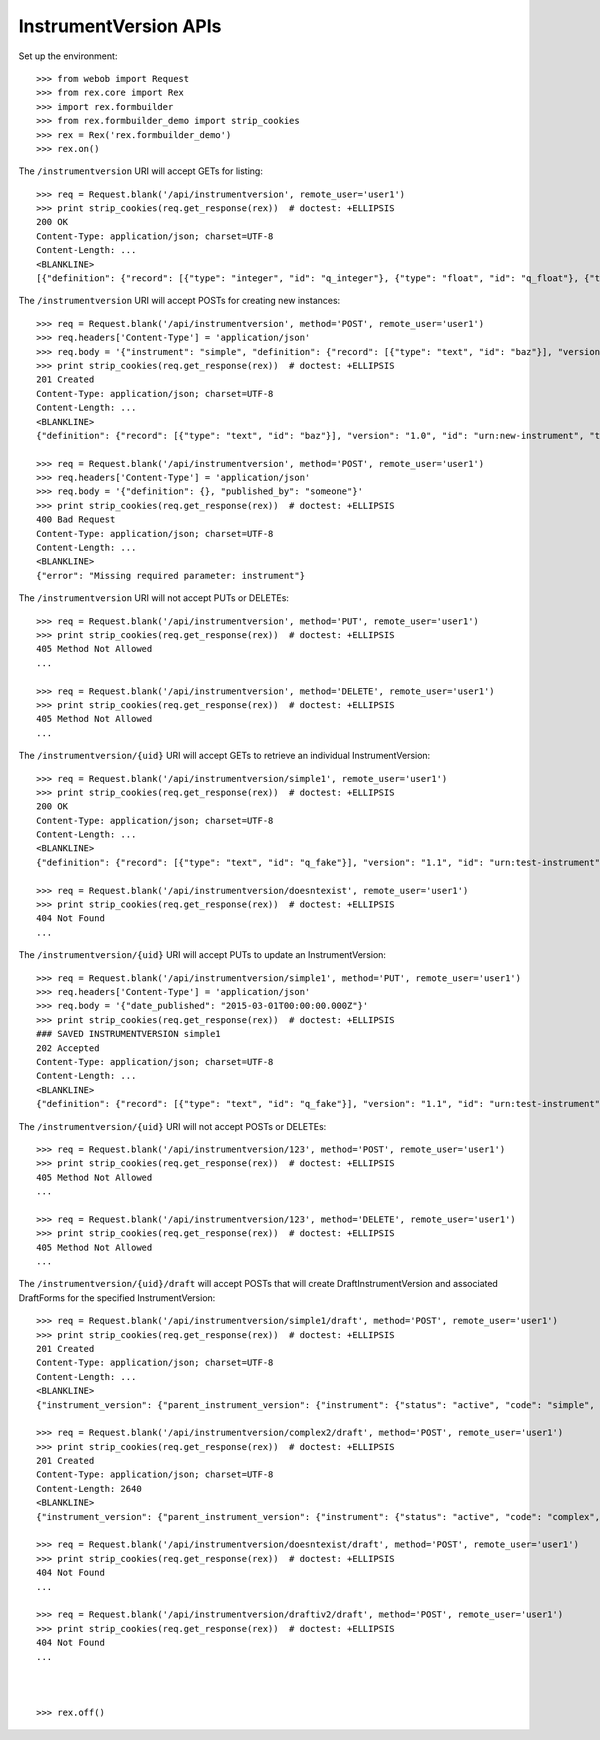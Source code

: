 **********************
InstrumentVersion APIs
**********************

.. contents:: Table of Contents


Set up the environment::

    >>> from webob import Request
    >>> from rex.core import Rex
    >>> import rex.formbuilder
    >>> from rex.formbuilder_demo import strip_cookies
    >>> rex = Rex('rex.formbuilder_demo')
    >>> rex.on()


The ``/instrumentversion`` URI will accept GETs for listing::

    >>> req = Request.blank('/api/instrumentversion', remote_user='user1')
    >>> print strip_cookies(req.get_response(rex))  # doctest: +ELLIPSIS
    200 OK
    Content-Type: application/json; charset=UTF-8
    Content-Length: ...
    <BLANKLINE>
    [{"definition": {"record": [{"type": "integer", "id": "q_integer"}, {"type": "float", "id": "q_float"}, {"type": {"enumerations": {"age30-49": {}, "age50-64": {}, "age65-and-over": {}, "age18-29": {}}, "base": "enumeration"}, "id": "age"}], "version": "1.1", "id": "urn:test-calculation", "title": "The InstrumentVersion Title"}, "uid": "calculation1", "date_published": "2015-06-09T00:00:00.000Z", "instrument": {"status": "active", "code": "calculation", "uid": "calculation", "title": "Calculation Instrument"}, "published_by": "someone", "version": 1}, {"definition": {"record": [{"type": "integer", "id": "q_integer"}, {"type": "float", "id": "q_float"}, {"type": "text", "id": "q_text"}, {"type": "boolean", "id": "q_boolean"}, {"type": "date", "id": "q_date"}, {"type": "time", "id": "q_time"}, {"type": {"enumerations": {"other": {"description": "Other!"}, "myenum": {"description": "MyEnum!"}}, "base": "enumeration"}, "id": "q_enumeration"}, {"type": {"enumerations": {"white": {"description": "White"}, "black": {"description": "Black"}, "red": {"description": "Red"}}, "base": "enumerationSet"}, "id": "q_enumerationset"}, {"type": {"record": [{"type": "text", "id": "hello"}, {"type": "text", "id": "goodbye"}], "base": "recordList"}, "id": "q_recordlist"}, {"type": {"rows": [{"id": "row1"}, {"id": "row2"}], "columns": [{"type": "integer", "id": "column1"}, {"type": "text", "id": "column2"}], "base": "matrix"}, "id": "q_matrix"}], "version": "1.1", "id": "urn:calculation-complex", "title": "The InstrumentVersion Title"}, "uid": "calculation2", "date_published": "2015-06-10T00:00:00.000Z", "instrument": {"status": "active", "code": "calculation", "uid": "calculation-complex", "title": "Calculation Instrument"}, "published_by": "someone", "version": 1}, {"definition": {"record": [{"type": "text", "id": "q_foo"}, {"type": "integer", "id": "q_bar"}], "version": "1.1", "id": "urn:another-test-instrument", "title": "The Other Instrument"}, "uid": "complex1", "date_published": "2015-01-02T00:00:00.000Z", "instrument": {"status": "active", "code": "complex", "uid": "complex", "title": "Complex Instrument"}, "published_by": "someone", "version": 1}, {"definition": {"record": [{"type": "text", "id": "q_foo"}, {"type": "integer", "id": "q_bar"}, {"type": "boolean", "id": "q_baz"}], "version": "1.2", "id": "urn:another-test-instrument", "title": "The Other Instrument"}, "uid": "complex2", "date_published": "2015-01-03T00:00:00.000Z", "instrument": {"status": "active", "code": "complex", "uid": "complex", "title": "Complex Instrument"}, "published_by": "someone", "version": 2}, {"definition": {"record": [{"type": "text", "id": "q_fake"}], "version": "1.1", "id": "urn:test-instrument", "title": "The InstrumentVersion Title"}, "uid": "disabled1", "date_published": "2014-12-12T00:00:00.000Z", "instrument": {"status": "disabled", "code": "disabled", "uid": "disabled", "title": "Disabled Instrument"}, "published_by": "someone", "version": 1}, {"definition": {"record": [{"type": "text", "id": "q_fake"}], "version": "1.1", "id": "urn:test-instrument", "title": "The InstrumentVersion Title"}, "uid": "simple1", "date_published": "2015-01-01T00:00:00.000Z", "instrument": {"status": "active", "code": "simple", "uid": "simple", "title": "Simple Instrument"}, "published_by": "someone", "version": 1}, {"definition": {"record": [{"type": "text", "id": "q_fake"}], "version": "1.1", "id": "urn:texter", "title": "The SMS Instrument"}, "uid": "texter1", "date_published": "2014-12-12T00:00:00.000Z", "instrument": {"status": "active", "code": "texter", "uid": "texter", "title": "SMS Instrument"}, "published_by": "someone", "version": 1}]


The ``/instrumentversion`` URI will accept POSTs for creating new instances::

    >>> req = Request.blank('/api/instrumentversion', method='POST', remote_user='user1')
    >>> req.headers['Content-Type'] = 'application/json'
    >>> req.body = '{"instrument": "simple", "definition": {"record": [{"type": "text", "id": "baz"}], "version": "1.0", "id": "urn:new-instrument", "title": "My New Instrument"}, "published_by": "someone"}'
    >>> print strip_cookies(req.get_response(rex))  # doctest: +ELLIPSIS
    201 Created
    Content-Type: application/json; charset=UTF-8
    Content-Length: ...
    <BLANKLINE>
    {"definition": {"record": [{"type": "text", "id": "baz"}], "version": "1.0", "id": "urn:new-instrument", "title": "My New Instrument"}, "uid": "fake_instrument_version_1", "date_published": "2014-05-22T00:00:00.000Z", "instrument": {"status": "active", "code": "simple", "uid": "simple", "title": "Simple Instrument"}, "published_by": "someone", "version": 2}

    >>> req = Request.blank('/api/instrumentversion', method='POST', remote_user='user1')
    >>> req.headers['Content-Type'] = 'application/json'
    >>> req.body = '{"definition": {}, "published_by": "someone"}'
    >>> print strip_cookies(req.get_response(rex))  # doctest: +ELLIPSIS
    400 Bad Request
    Content-Type: application/json; charset=UTF-8
    Content-Length: ...
    <BLANKLINE>
    {"error": "Missing required parameter: instrument"}


The ``/instrumentversion`` URI will not accept PUTs or DELETEs::

    >>> req = Request.blank('/api/instrumentversion', method='PUT', remote_user='user1')
    >>> print strip_cookies(req.get_response(rex))  # doctest: +ELLIPSIS
    405 Method Not Allowed
    ...

    >>> req = Request.blank('/api/instrumentversion', method='DELETE', remote_user='user1')
    >>> print strip_cookies(req.get_response(rex))  # doctest: +ELLIPSIS
    405 Method Not Allowed
    ...


The ``/instrumentversion/{uid}`` URI will accept GETs to retrieve an individual
InstrumentVersion::

    >>> req = Request.blank('/api/instrumentversion/simple1', remote_user='user1')
    >>> print strip_cookies(req.get_response(rex))  # doctest: +ELLIPSIS
    200 OK
    Content-Type: application/json; charset=UTF-8
    Content-Length: ...
    <BLANKLINE>
    {"definition": {"record": [{"type": "text", "id": "q_fake"}], "version": "1.1", "id": "urn:test-instrument", "title": "The InstrumentVersion Title"}, "uid": "simple1", "date_published": "2015-01-01T00:00:00.000Z", "instrument": {"status": "active", "code": "simple", "uid": "simple", "title": "Simple Instrument"}, "published_by": "someone", "version": 1}

    >>> req = Request.blank('/api/instrumentversion/doesntexist', remote_user='user1')
    >>> print strip_cookies(req.get_response(rex))  # doctest: +ELLIPSIS
    404 Not Found
    ...


The ``/instrumentversion/{uid}`` URI will accept PUTs to update an
InstrumentVersion::

    >>> req = Request.blank('/api/instrumentversion/simple1', method='PUT', remote_user='user1')
    >>> req.headers['Content-Type'] = 'application/json'
    >>> req.body = '{"date_published": "2015-03-01T00:00:00.000Z"}'
    >>> print strip_cookies(req.get_response(rex))  # doctest: +ELLIPSIS
    ### SAVED INSTRUMENTVERSION simple1
    202 Accepted
    Content-Type: application/json; charset=UTF-8
    Content-Length: ...
    <BLANKLINE>
    {"definition": {"record": [{"type": "text", "id": "q_fake"}], "version": "1.1", "id": "urn:test-instrument", "title": "The InstrumentVersion Title"}, "uid": "simple1", "date_published": "2015-03-01T00:00:00.000Z", "instrument": {"status": "active", "code": "simple", "uid": "simple", "title": "Simple Instrument"}, "published_by": "user1", "version": 1}


The ``/instrumentversion/{uid}`` URI will not accept POSTs or DELETEs::

    >>> req = Request.blank('/api/instrumentversion/123', method='POST', remote_user='user1')
    >>> print strip_cookies(req.get_response(rex))  # doctest: +ELLIPSIS
    405 Method Not Allowed
    ...

    >>> req = Request.blank('/api/instrumentversion/123', method='DELETE', remote_user='user1')
    >>> print strip_cookies(req.get_response(rex))  # doctest: +ELLIPSIS
    405 Method Not Allowed
    ...


The ``/instrumentversion/{uid}/draft`` will accept POSTs that will create
DraftInstrumentVersion and associated DraftForms for the specified
InstrumentVersion::

    >>> req = Request.blank('/api/instrumentversion/simple1/draft', method='POST', remote_user='user1')
    >>> print strip_cookies(req.get_response(rex))  # doctest: +ELLIPSIS
    201 Created
    Content-Type: application/json; charset=UTF-8
    Content-Length: ...
    <BLANKLINE>
    {"instrument_version": {"parent_instrument_version": {"instrument": {"status": "active", "code": "simple", "uid": "simple", "title": "Simple Instrument"}, "published_by": "someone", "version": 1, "uid": "simple1", "date_published": "2015-01-01T00:00:00.000Z"}, "definition": {"record": [{"type": "text", "id": "q_fake"}], "version": "1.1", "id": "urn:test-instrument", "title": "The InstrumentVersion Title"}, "modified_by": "user1", "uid": "draftiv1", "date_modified": "2014-05-22T00:00:00.000Z", "created_by": "user1", "instrument": {"status": "active", "code": "simple", "uid": "simple", "title": "Simple Instrument"}, "date_created": "2014-05-22T00:00:00.000Z"}, "forms": {"entry": {"configuration": {"instrument": {"version": "1.1", "id": "urn:test-instrument"}, "defaultLocalization": "en", "pages": [{"elements": [{"type": "question", "options": {"text": {"en": "How does the subject feel today?"}, "fieldId": "q_fake"}}], "id": "page1"}]}, "draft_instrument_version": {"parent_instrument_version": {"instrument": {"status": "active", "code": "simple", "uid": "simple", "title": "Simple Instrument"}, "published_by": "someone", "version": 1, "uid": "simple1", "date_published": "2015-01-01T00:00:00.000Z"}, "modified_by": "someone", "uid": "draftiv1", "date_modified": "2015-01-02T00:00:00.000Z", "created_by": "someone", "instrument": {"status": "active", "code": "simple", "uid": "simple", "title": "Simple Instrument"}, "date_created": "2015-01-01T00:00:00.000Z"}, "uid": "fake_draftform_1", "channel": {"uid": "entry", "presentation_type": "form", "title": "RexEntry"}}, "survey": {"configuration": {"instrument": {"version": "1.1", "id": "urn:test-instrument"}, "defaultLocalization": "en", "pages": [{"elements": [{"type": "question", "options": {"text": {"en": "How do you feel today?"}, "fieldId": "q_fake"}}], "id": "page1"}]}, "draft_instrument_version": {"parent_instrument_version": {"instrument": {"status": "active", "code": "simple", "uid": "simple", "title": "Simple Instrument"}, "published_by": "someone", "version": 1, "uid": "simple1", "date_published": "2015-01-01T00:00:00.000Z"}, "modified_by": "someone", "uid": "draftiv1", "date_modified": "2015-01-02T00:00:00.000Z", "created_by": "someone", "instrument": {"status": "active", "code": "simple", "uid": "simple", "title": "Simple Instrument"}, "date_created": "2015-01-01T00:00:00.000Z"}, "uid": "fake_draftform_1", "channel": {"uid": "survey", "presentation_type": "form", "title": "RexSurvey"}}}, "calculations_set": null}

    >>> req = Request.blank('/api/instrumentversion/complex2/draft', method='POST', remote_user='user1')
    >>> print strip_cookies(req.get_response(rex))  # doctest: +ELLIPSIS
    201 Created
    Content-Type: application/json; charset=UTF-8
    Content-Length: 2640
    <BLANKLINE>
    {"instrument_version": {"parent_instrument_version": {"instrument": {"status": "active", "code": "complex", "uid": "complex", "title": "Complex Instrument"}, "published_by": "someone", "version": 2, "uid": "complex2", "date_published": "2015-01-03T00:00:00.000Z"}, "definition": {"record": [{"type": "text", "id": "q_foo"}, {"type": "integer", "id": "q_bar"}, {"type": "boolean", "id": "q_baz"}], "version": "1.2", "id": "urn:another-test-instrument", "title": "The Other Instrument"}, "modified_by": "user1", "uid": "draftiv1", "date_modified": "2014-05-22T00:00:00.000Z", "created_by": "user1", "instrument": {"status": "active", "code": "complex", "uid": "complex", "title": "Complex Instrument"}, "date_created": "2014-05-22T00:00:00.000Z"}, "forms": {"survey": {"configuration": {"instrument": {"version": "1.2", "id": "urn:another-test-instrument"}, "defaultLocalization": "en", "pages": [{"elements": [{"type": "question", "options": {"text": {"en": "How do you feel today?"}, "fieldId": "q_foo"}}, {"type": "question", "options": {"text": {"en": "What is your favorite number?"}, "fieldId": "q_bar"}}, {"type": "question", "options": {"text": {"en": "Is water wet?"}, "fieldId": "q_baz"}}], "id": "page1"}]}, "draft_instrument_version": {"parent_instrument_version": {"instrument": {"status": "active", "code": "simple", "uid": "simple", "title": "Simple Instrument"}, "published_by": "someone", "version": 1, "uid": "simple1", "date_published": "2015-01-01T00:00:00.000Z"}, "modified_by": "someone", "uid": "draftiv1", "date_modified": "2015-01-02T00:00:00.000Z", "created_by": "someone", "instrument": {"status": "active", "code": "simple", "uid": "simple", "title": "Simple Instrument"}, "date_created": "2015-01-01T00:00:00.000Z"}, "uid": "fake_draftform_1", "channel": {"uid": "survey", "presentation_type": "form", "title": "RexSurvey"}}}, "calculations_set": {"definition": {"instrument": {"version": "1.2", "id": "urn:another-test-instrument"}, "calculations": [{"id": "calc1", "type": "integer", "method": "python", "options": {"expression": "1 + 2 + 3"}}]}, "uid": "fake_draftcalculationset_1", "draft_instrument_version": {"parent_instrument_version": {"instrument": {"status": "active", "code": "simple", "uid": "simple", "title": "Simple Instrument"}, "published_by": "someone", "version": 1, "uid": "simple1", "date_published": "2015-01-01T00:00:00.000Z"}, "modified_by": "someone", "uid": "draftiv1", "date_modified": "2015-01-02T00:00:00.000Z", "created_by": "someone", "instrument": {"status": "active", "code": "simple", "uid": "simple", "title": "Simple Instrument"}, "date_created": "2015-01-01T00:00:00.000Z"}}}

    >>> req = Request.blank('/api/instrumentversion/doesntexist/draft', method='POST', remote_user='user1')
    >>> print strip_cookies(req.get_response(rex))  # doctest: +ELLIPSIS
    404 Not Found
    ...

    >>> req = Request.blank('/api/instrumentversion/draftiv2/draft', method='POST', remote_user='user1')
    >>> print strip_cookies(req.get_response(rex))  # doctest: +ELLIPSIS
    404 Not Found
    ...



    >>> rex.off()

